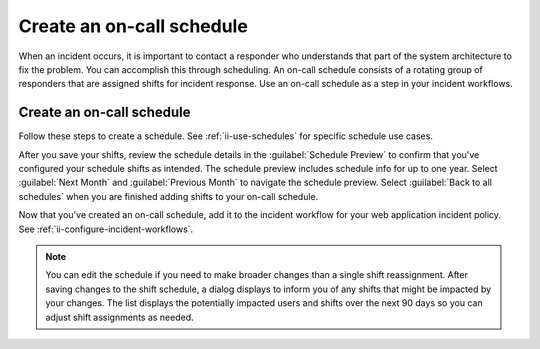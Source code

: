 .. _ii-create-on-call-schedule:

Create an on-call schedule
************************************************************************

.. meta::
   :description: Steps to create on-call schedules for Incident Intelligence in Splunk Observability Cloud.

When an incident occurs, it is important to contact a responder who understands that part of the system architecture to fix the problem. You can accomplish this through scheduling. An on-call schedule consists of a rotating group of responders that are assigned shifts for incident response. Use an on-call schedule as a step in your incident workflows.


Create an on-call schedule
=============================

Follow these steps to create a schedule. See :ref:`ii-use-schedules` for specific schedule use cases.

.. raw:: html
    :file: on-call_schedule_steps.html

After you save your shifts, review the schedule details in the :guilabel:`Schedule Preview` to confirm that you've configured your schedule shifts as intended. The schedule preview includes schedule info for up to one year. Select :guilabel:`Next Month` and :guilabel:`Previous Month` to navigate the schedule preview. Select :guilabel:`Back to all schedules` when you are finished adding shifts to your on-call schedule.

Now that you've created an on-call schedule, add it to the incident workflow for your web application incident policy. See :ref:`ii-configure-incident-workflows`.

.. note:: You can edit the schedule if you need to make broader changes than a single shift reassignment. After saving changes to the shift schedule, a dialog displays to inform you of any shifts that might be impacted by your changes. The list displays the potentially impacted users and shifts over the next 90 days so you can adjust shift assignments as needed.